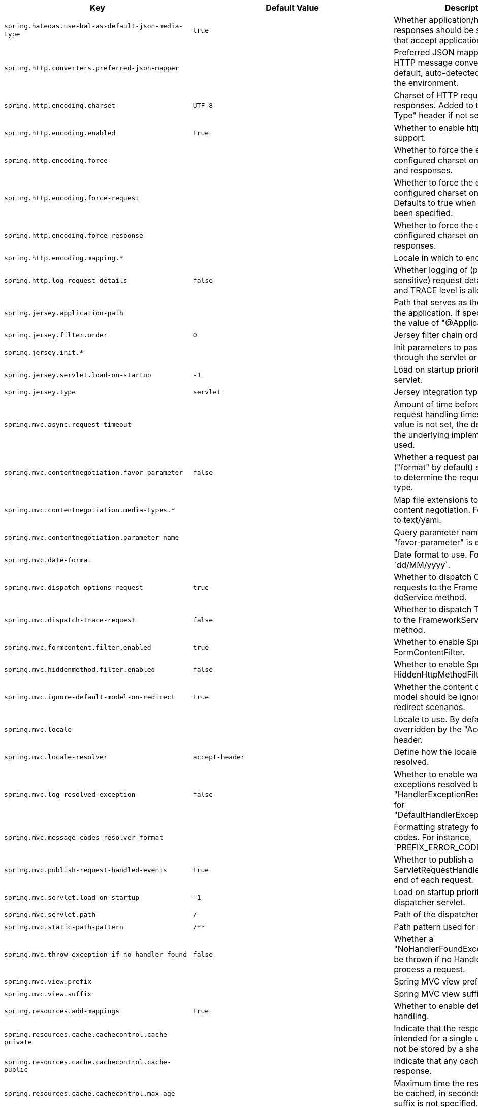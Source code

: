 [cols="1,1,2", options="header"]
|===
|Key|Default Value|Description

|`+spring.hateoas.use-hal-as-default-json-media-type+`
|`+true+`
|+++Whether application/hal+json responses should be sent to requests that accept application/json.+++

|`+spring.http.converters.preferred-json-mapper+`
|
|+++Preferred JSON mapper to use for HTTP message conversion. By default, auto-detected according to the environment.+++

|`+spring.http.encoding.charset+`
|`+UTF-8+`
|+++Charset of HTTP requests and responses. Added to the "Content-Type" header if not set explicitly.+++

|`+spring.http.encoding.enabled+`
|`+true+`
|+++Whether to enable http encoding support.+++

|`+spring.http.encoding.force+`
|
|+++Whether to force the encoding to the configured charset on HTTP requests and responses.+++

|`+spring.http.encoding.force-request+`
|
|+++Whether to force the encoding to the configured charset on HTTP requests. Defaults to true when "force" has not been specified.+++

|`+spring.http.encoding.force-response+`
|
|+++Whether to force the encoding to the configured charset on HTTP responses.+++

|`+spring.http.encoding.mapping.*+`
|
|+++Locale in which to encode mapping.+++

|`+spring.http.log-request-details+`
|`+false+`
|+++Whether logging of (potentially sensitive) request details at DEBUG and TRACE level is allowed.+++

|`+spring.jersey.application-path+`
|
|+++Path that serves as the base URI for the application. If specified, overrides the value of "@ApplicationPath".+++

|`+spring.jersey.filter.order+`
|`+0+`
|+++Jersey filter chain order.+++

|`+spring.jersey.init.*+`
|
|+++Init parameters to pass to Jersey through the servlet or filter.+++

|`+spring.jersey.servlet.load-on-startup+`
|`+-1+`
|+++Load on startup priority of the Jersey servlet.+++

|`+spring.jersey.type+`
|`+servlet+`
|+++Jersey integration type.+++

|`+spring.mvc.async.request-timeout+`
|
|+++Amount of time before asynchronous request handling times out. If this value is not set, the default timeout of the underlying implementation is used.+++

|`+spring.mvc.contentnegotiation.favor-parameter+`
|`+false+`
|+++Whether a request parameter ("format" by default) should be used to determine the requested media type.+++

|`+spring.mvc.contentnegotiation.media-types.*+`
|
|+++Map file extensions to media types for content negotiation. For instance, yml to text/yaml.+++

|`+spring.mvc.contentnegotiation.parameter-name+`
|
|+++Query parameter name to use when "favor-parameter" is enabled.+++

|`+spring.mvc.date-format+`
|
|+++Date format to use. For instance, `dd/MM/yyyy`.+++

|`+spring.mvc.dispatch-options-request+`
|`+true+`
|+++Whether to dispatch OPTIONS requests to the FrameworkServlet doService method.+++

|`+spring.mvc.dispatch-trace-request+`
|`+false+`
|+++Whether to dispatch TRACE requests to the FrameworkServlet doService method.+++

|`+spring.mvc.formcontent.filter.enabled+`
|`+true+`
|+++Whether to enable Spring's FormContentFilter.+++

|`+spring.mvc.hiddenmethod.filter.enabled+`
|`+false+`
|+++Whether to enable Spring's HiddenHttpMethodFilter.+++

|`+spring.mvc.ignore-default-model-on-redirect+`
|`+true+`
|+++Whether the content of the "default" model should be ignored during redirect scenarios.+++

|`+spring.mvc.locale+`
|
|+++Locale to use. By default, this locale is overridden by the "Accept-Language" header.+++

|`+spring.mvc.locale-resolver+`
|`+accept-header+`
|+++Define how the locale should be resolved.+++

|`+spring.mvc.log-resolved-exception+`
|`+false+`
|+++Whether to enable warn logging of exceptions resolved by a "HandlerExceptionResolver", except for "DefaultHandlerExceptionResolver".+++

|`+spring.mvc.message-codes-resolver-format+`
|
|+++Formatting strategy for message codes. For instance, `PREFIX_ERROR_CODE`.+++

|`+spring.mvc.publish-request-handled-events+`
|`+true+`
|+++Whether to publish a ServletRequestHandledEvent at the end of each request.+++

|`+spring.mvc.servlet.load-on-startup+`
|`+-1+`
|+++Load on startup priority of the dispatcher servlet.+++

|`+spring.mvc.servlet.path+`
|`+/+`
|+++Path of the dispatcher servlet.+++

|`+spring.mvc.static-path-pattern+`
|`+/**+`
|+++Path pattern used for static resources.+++

|`+spring.mvc.throw-exception-if-no-handler-found+`
|`+false+`
|+++Whether a "NoHandlerFoundException" should be thrown if no Handler was found to process a request.+++

|`+spring.mvc.view.prefix+`
|
|+++Spring MVC view prefix.+++

|`+spring.mvc.view.suffix+`
|
|+++Spring MVC view suffix.+++

|`+spring.resources.add-mappings+`
|`+true+`
|+++Whether to enable default resource handling.+++

|`+spring.resources.cache.cachecontrol.cache-private+`
|
|+++Indicate that the response message is intended for a single user and must not be stored by a shared cache.+++

|`+spring.resources.cache.cachecontrol.cache-public+`
|
|+++Indicate that any cache may store the response.+++

|`+spring.resources.cache.cachecontrol.max-age+`
|
|+++Maximum time the response should be cached, in seconds if no duration suffix is not specified.+++

|`+spring.resources.cache.cachecontrol.must-revalidate+`
|
|+++Indicate that once it has become stale, a cache must not use the response without re-validating it with the server.+++

|`+spring.resources.cache.cachecontrol.no-cache+`
|
|+++Indicate that the cached response can be reused only if re-validated with the server.+++

|`+spring.resources.cache.cachecontrol.no-store+`
|
|+++Indicate to not cache the response in any case.+++

|`+spring.resources.cache.cachecontrol.no-transform+`
|
|+++Indicate intermediaries (caches and others) that they should not transform the response content.+++

|`+spring.resources.cache.cachecontrol.proxy-revalidate+`
|
|+++Same meaning as the "must-revalidate" directive, except that it does not apply to private caches.+++

|`+spring.resources.cache.cachecontrol.s-max-age+`
|
|+++Maximum time the response should be cached by shared caches, in seconds if no duration suffix is not specified.+++

|`+spring.resources.cache.cachecontrol.stale-if-error+`
|
|+++Maximum time the response may be used when errors are encountered, in seconds if no duration suffix is not specified.+++

|`+spring.resources.cache.cachecontrol.stale-while-revalidate+`
|
|+++Maximum time the response can be served after it becomes stale, in seconds if no duration suffix is not specified.+++

|`+spring.resources.cache.period+`
|
|+++Cache period for the resources served by the resource handler. If a duration suffix is not specified, seconds will be used. Can be overridden by the 'spring.resources.cache.cachecontrol' properties.+++

|`+spring.resources.chain.cache+`
|`+true+`
|+++Whether to enable caching in the Resource chain.+++

|`+spring.resources.chain.compressed+`
|`+false+`
|+++Whether to enable resolution of already compressed resources (gzip, brotli). Checks for a resource name with the '.gz' or '.br' file extensions.+++

|`+spring.resources.chain.enabled+`
|
|+++Whether to enable the Spring Resource Handling chain. By default, disabled unless at least one strategy has been enabled.+++

|`+spring.resources.chain.html-application-cache+`
|`+false+`
|+++Whether to enable HTML5 application cache manifest rewriting.+++

|`+spring.resources.chain.strategy.content.enabled+`
|`+false+`
|+++Whether to enable the content Version Strategy.+++

|`+spring.resources.chain.strategy.content.paths+`
|`+/**+`
|+++Comma-separated list of patterns to apply to the content Version Strategy.+++

|`+spring.resources.chain.strategy.fixed.enabled+`
|`+false+`
|+++Whether to enable the fixed Version Strategy.+++

|`+spring.resources.chain.strategy.fixed.paths+`
|`+/**+`
|+++Comma-separated list of patterns to apply to the fixed Version Strategy.+++

|`+spring.resources.chain.strategy.fixed.version+`
|
|+++Version string to use for the fixed Version Strategy.+++

|`+spring.resources.static-locations+`
|`+classpath:/META-INF/resources/,
classpath:/resources/,
classpath:/static/,
classpath:/public/+`
|+++Locations of static resources. Defaults to classpath:[/META-INF/resources/, /resources/, /static/, /public/].+++

|`+spring.servlet.multipart.enabled+`
|`+true+`
|+++Whether to enable support of multipart uploads.+++

|`+spring.servlet.multipart.file-size-threshold+`
|`+0B+`
|+++Threshold after which files are written to disk.+++

|`+spring.servlet.multipart.location+`
|
|+++Intermediate location of uploaded files.+++

|`+spring.servlet.multipart.max-file-size+`
|`+1MB+`
|+++Max file size.+++

|`+spring.servlet.multipart.max-request-size+`
|`+10MB+`
|+++Max request size.+++

|`+spring.servlet.multipart.resolve-lazily+`
|`+false+`
|+++Whether to resolve the multipart request lazily at the time of file or parameter access.+++

|`+spring.session.hazelcast.flush-mode+`
|`+on-save+`
|+++Sessions flush mode. Determines when session changes are written to the session store.+++

|`+spring.session.hazelcast.map-name+`
|`+spring:session:sessions+`
|+++Name of the map used to store sessions.+++

|`+spring.session.hazelcast.save-mode+`
|
|+++Sessions save mode. Determines how session changes are tracked and saved to the session store.+++

|`+spring.session.jdbc.cleanup-cron+`
|`+0 * * * * *+`
|+++Cron expression for expired session cleanup job.+++

|`+spring.session.jdbc.flush-mode+`
|
|+++Sessions flush mode. Determines when session changes are written to the session store.+++

|`+spring.session.jdbc.initialize-schema+`
|`+embedded+`
|+++Database schema initialization mode.+++

|`+spring.session.jdbc.save-mode+`
|
|+++Sessions save mode. Determines how session changes are tracked and saved to the session store.+++

|`+spring.session.jdbc.schema+`
|`+classpath:org/springframework/session/jdbc/schema-@@platform@@.sql+`
|+++Path to the SQL file to use to initialize the database schema.+++

|`+spring.session.jdbc.table-name+`
|`+SPRING_SESSION+`
|+++Name of the database table used to store sessions.+++

|`+spring.session.mongodb.collection-name+`
|`+sessions+`
|+++Collection name used to store sessions.+++

|`+spring.session.redis.cleanup-cron+`
|`+0 * * * * *+`
|+++Cron expression for expired session cleanup job.+++

|`+spring.session.redis.configure-action+`
|
|+++The configure action to apply when no user defined ConfigureRedisAction bean is present.+++

|`+spring.session.redis.flush-mode+`
|`+on-save+`
|+++Sessions flush mode. Determines when session changes are written to the session store.+++

|`+spring.session.redis.namespace+`
|`+spring:session+`
|+++Namespace for keys used to store sessions.+++

|`+spring.session.redis.save-mode+`
|
|+++Sessions save mode. Determines how session changes are tracked and saved to the session store.+++

|`+spring.session.servlet.filter-dispatcher-types+`
|`+async,
error,
request+`
|+++Session repository filter dispatcher types.+++

|`+spring.session.servlet.filter-order+`
|
|+++Session repository filter order.+++

|`+spring.session.store-type+`
|
|+++Session store type.+++

|`+spring.session.timeout+`
|
|+++Session timeout. If a duration suffix is not specified, seconds will be used.+++

|`+spring.webflux.date-format+`
|
|+++Date format to use. For instance, `dd/MM/yyyy`.+++

|`+spring.webflux.hiddenmethod.filter.enabled+`
|`+false+`
|+++Whether to enable Spring's HiddenHttpMethodFilter.+++

|`+spring.webflux.static-path-pattern+`
|`+/**+`
|+++Path pattern used for static resources.+++

|===
